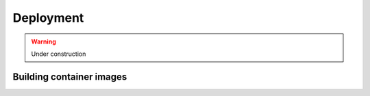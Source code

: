 Deployment
==========

.. warning::
    Under construction


Building container images
-------------------------

